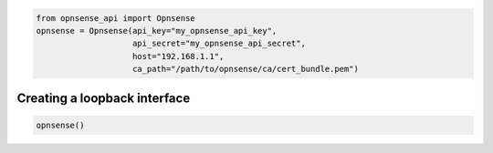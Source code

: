 .. code:: python

    from opnsense_api import Opnsense
    opnsense = Opnsense(api_key="my_opnsense_api_key",
                        api_secret="my_opnsense_api_secret",
                        host="192.168.1.1",
                        ca_path="/path/to/opnsense/ca/cert_bundle.pem")

Creating a loopback interface
^^^^^^^^^^^^^^^^^^^^^^^^^^^^^

.. code:: python

    opnsense()
